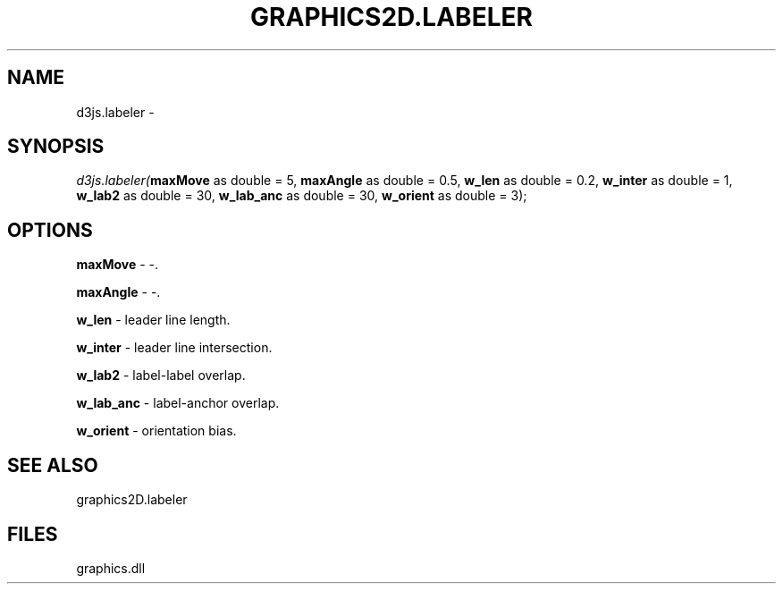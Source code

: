 .\" man page create by R# package system.
.TH GRAPHICS2D.LABELER 1 2000-Jan "d3js.labeler" "d3js.labeler"
.SH NAME
d3js.labeler \- 
.SH SYNOPSIS
\fId3js.labeler(\fBmaxMove\fR as double = 5, 
\fBmaxAngle\fR as double = 0.5, 
\fBw_len\fR as double = 0.2, 
\fBw_inter\fR as double = 1, 
\fBw_lab2\fR as double = 30, 
\fBw_lab_anc\fR as double = 30, 
\fBw_orient\fR as double = 3);\fR
.SH OPTIONS
.PP
\fBmaxMove\fB \fR\- -. 
.PP
.PP
\fBmaxAngle\fB \fR\- -. 
.PP
.PP
\fBw_len\fB \fR\- leader line length. 
.PP
.PP
\fBw_inter\fB \fR\- leader line intersection. 
.PP
.PP
\fBw_lab2\fB \fR\- label-label overlap. 
.PP
.PP
\fBw_lab_anc\fB \fR\- label-anchor overlap. 
.PP
.PP
\fBw_orient\fB \fR\- orientation bias. 
.PP
.SH SEE ALSO
graphics2D.labeler
.SH FILES
.PP
graphics.dll
.PP
